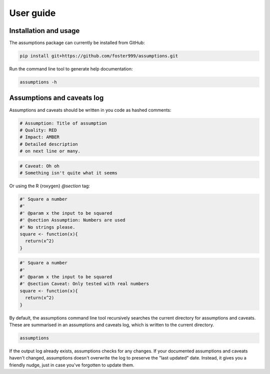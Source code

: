 User guide
==========

Installation and usage
----------------------

The assumptions package can currently be installed from GitHub:

.. code-block:: sh

    pip install git+https://github.com/foster999/assumptions.git

Run the command line tool to generate help documentation:

.. code-block:: sh

    assumptions -h


.. jupyter-execute::
    :hide-code:

    import subprocess

    print(
        subprocess.run(["assumptions", "-h"], stdout=subprocess.PIPE).stdout.decode("utf-8")
    )


Assumptions and caveats log
---------------------------

Assumptions and caveats should be written in you code as hashed comments:

.. code-block:: py

    # Assumption: Title of assumption
    # Quality: RED
    # Impact: AMBER
    # Detailed description
    # on next line or many.

.. code-block:: py

    # Caveat: Oh oh
    # Something isn't quite what it seems


Or using the R {roxygen} `@section` tag:

.. code-block:: R

    #' Square a number
    #'
    #' @param x the input to be squared
    #' @section Assumption: Numbers are used
    #' No strings please.
    square <- function(x){
      return(x^2)
    }

.. code-block:: R

    #' Square a number
    #'
    #' @param x the input to be squared
    #' @section Caveat: Only tested with real numbers
    square <- function(x){
      return(x^2)
    }


By default, the assumptions command line tool recursively searches the current directory for assumptions and caveats. These are summarised in an assumptions and caveats log, which is written to the current directory.

.. code-block:: sh

    assumptions

.. jupyter-execute::
    :hide-code:

    import subprocess

    print(
        subprocess.run(
            ["assumptions", "-e", ".py", "--dry-run"], stdout=subprocess.PIPE
        ).stdout.decode("utf-8")
    )

If the output log already exists, assumptions checks for any changes. If your documented assumptions and caveats haven't changed, assumptions doesn't overwrite the log to preserve the "last updated" date. Instead, it gives you a friendly nudge, just in case you've forgotten to update them.
